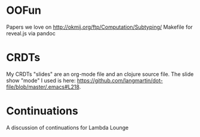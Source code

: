 * OOFun

Papers we love on http://okmij.org/ftp/Computation/Subtyping/
Makefile for reveal.js via pandoc

* CRDTs

My CRDTs "slides" are an org-mode file and an clojure source file. The
slide show "mode" I used is here:
https://github.com/langmartin/dot-file/blob/master/.emacs#L218.

* Continuations

A discussion of continuations for Lambda Lounge
